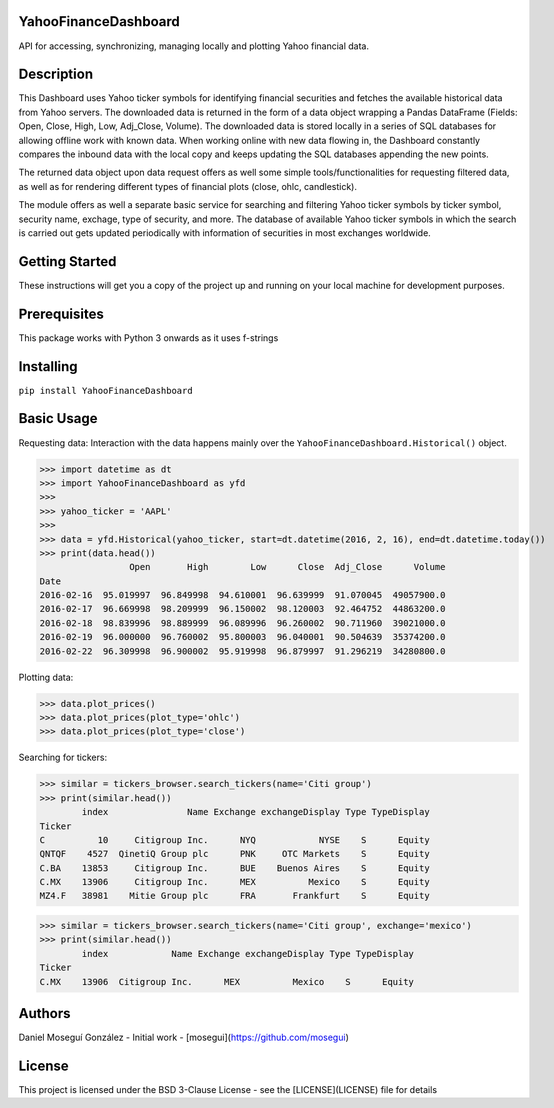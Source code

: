YahooFinanceDashboard
---------------------

API for accessing, synchronizing, managing locally and plotting Yahoo financial data. 

Description
-----------
This Dashboard uses Yahoo ticker symbols for identifying financial securities and fetches the available historical data from Yahoo servers. The downloaded data is returned in the form of a data object wrapping a Pandas DataFrame (Fields: Open, Close, High, Low, Adj_Close, Volume). The downloaded data is stored locally in a series of SQL databases for allowing offline work with known data. When working online with new data flowing in, the Dashboard constantly compares the inbound data with the local copy and keeps updating the SQL databases appending the new points.

The returned data object upon data request offers as well some simple tools/functionalities for requesting filtered data, as well as for rendering different types of financial plots (close, ohlc, candlestick).

The module offers as well a separate basic service for searching and filtering Yahoo ticker symbols by ticker symbol, security name, exchage, type of security, and more. The database of available Yahoo ticker symbols in which the search is carried out gets updated periodically with information of securities in most exchanges worldwide.

Getting Started
---------------
These instructions will get you a copy of the project up and running on your local machine for development purposes.

Prerequisites
-------------
This package works with Python 3 onwards as it uses f-strings

Installing
----------
``pip install YahooFinanceDashboard``


Basic Usage
-----------
Requesting data: Interaction with the data happens mainly over the ``YahooFinanceDashboard.Historical()`` object.

>>> import datetime as dt
>>> import YahooFinanceDashboard as yfd
>>>
>>> yahoo_ticker = 'AAPL'
>>>
>>> data = yfd.Historical(yahoo_ticker, start=dt.datetime(2016, 2, 16), end=dt.datetime.today())
>>> print(data.head())
                 Open       High        Low      Close  Adj_Close      Volume
Date                                                                         
2016-02-16  95.019997  96.849998  94.610001  96.639999  91.070045  49057900.0
2016-02-17  96.669998  98.209999  96.150002  98.120003  92.464752  44863200.0
2016-02-18  98.839996  98.889999  96.089996  96.260002  90.711960  39021000.0
2016-02-19  96.000000  96.760002  95.800003  96.040001  90.504639  35374200.0
2016-02-22  96.309998  96.900002  95.919998  96.879997  91.296219  34280800.0


Plotting data:

>>> data.plot_prices()
>>> data.plot_prices(plot_type='ohlc')
>>> data.plot_prices(plot_type='close')


Searching for tickers:

>>> similar = tickers_browser.search_tickers(name='Citi group')
>>> print(similar.head())
        index               Name Exchange exchangeDisplay Type TypeDisplay
Ticker                                                                    
C          10     Citigroup Inc.      NYQ            NYSE    S      Equity
QNTQF    4527  QinetiQ Group plc      PNK     OTC Markets    S      Equity
C.BA    13853     Citigroup Inc.      BUE    Buenos Aires    S      Equity
C.MX    13906     Citigroup Inc.      MEX          Mexico    S      Equity
MZ4.F   38981    Mitie Group plc      FRA       Frankfurt    S      Equity

>>> similar = tickers_browser.search_tickers(name='Citi group', exchange='mexico')
>>> print(similar.head())
        index            Name Exchange exchangeDisplay Type TypeDisplay
Ticker                                                                 
C.MX    13906  Citigroup Inc.      MEX          Mexico    S      Equity


Authors
-------
Daniel Moseguí González - Initial work - [mosegui](https://github.com/mosegui)

License
-------
This project is licensed under the BSD 3-Clause License - see the [LICENSE](LICENSE) file for details

